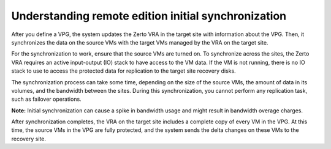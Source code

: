 .. _understanding-remote-edition-initial-synchronization:



====================================================
Understanding remote edition initial synchronization
====================================================

After you define a VPG, the system updates the Zerto VRA in the
target site with information about the VPG. Then, it synchronizes
the data on the source VMs with the target VMs managed by the VRA
on the target site.

For the synchronization to work, ensure that the source VMs are
turned on. To synchronize across the sites, the Zerto VRA requires
an active input-output (IO) stack to have access to the VM data.
If the VM is not running, there is no IO stack to use to access
the protected data for replication to the target site recovery disks.

The synchronization process can take some time, depending on the size
of the source VMs, the amount of data in its volumes, and the bandwidth
between the sites. During this synchronization, you cannot perform
any replication task, such as failover operations.

**Note:** Initial synchronization can cause a spike in bandwidth usage
and might result in bandwidth overage charges.

After synchronization completes, the VRA on the target site includes
a complete copy of every VM in the VPG. At this time, the source VMs
in the VPG are fully protected, and the system sends the delta changes
on these VMs to the recovery site.



















